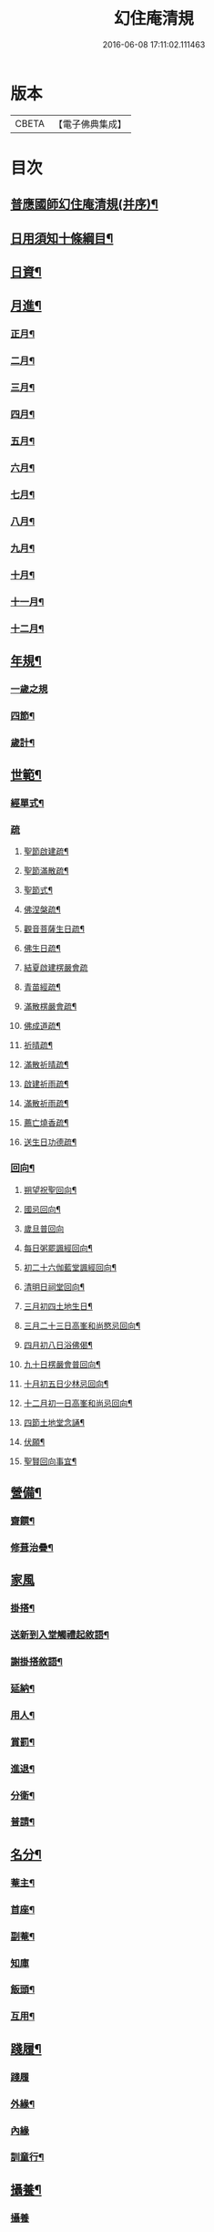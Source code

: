 #+TITLE: 幻住庵清規 
#+DATE: 2016-06-08 17:11:02.111463

* 版本
 |     CBETA|【電子佛典集成】|

* 目次
** [[file:KR6q0139_001.txt::001-0571b2][普應國師幻住庵清規(并序)¶]]
** [[file:KR6q0139_001.txt::001-0571b16][日用須知十條綱目¶]]
** [[file:KR6q0139_001.txt::001-0571c2][日資¶]]
** [[file:KR6q0139_001.txt::001-0572a2][月進¶]]
*** [[file:KR6q0139_001.txt::001-0572a6][正月¶]]
*** [[file:KR6q0139_001.txt::001-0572a23][二月¶]]
*** [[file:KR6q0139_001.txt::001-0572b18][三月¶]]
*** [[file:KR6q0139_001.txt::001-0572b24][四月¶]]
*** [[file:KR6q0139_001.txt::001-0572c23][五月¶]]
*** [[file:KR6q0139_001.txt::001-0573a4][六月¶]]
*** [[file:KR6q0139_001.txt::001-0573a6][七月¶]]
*** [[file:KR6q0139_001.txt::001-0573a20][八月¶]]
*** [[file:KR6q0139_001.txt::001-0573a21][九月¶]]
*** [[file:KR6q0139_001.txt::001-0573a22][十月¶]]
*** [[file:KR6q0139_001.txt::001-0573b2][十一月¶]]
*** [[file:KR6q0139_001.txt::001-0573b4][十二月¶]]
** [[file:KR6q0139_001.txt::001-0573b9][年規¶]]
*** [[file:KR6q0139_001.txt::001-0573b9][一歲之規]]
*** [[file:KR6q0139_001.txt::001-0573c3][四節¶]]
*** [[file:KR6q0139_001.txt::001-0574a2][歲計¶]]
** [[file:KR6q0139_001.txt::001-0574a19][世範¶]]
*** [[file:KR6q0139_001.txt::001-0574a24][經單式¶]]
*** [[file:KR6q0139_001.txt::001-0574b10][疏]]
**** [[file:KR6q0139_001.txt::001-0574b11][聖節啟建疏¶]]
**** [[file:KR6q0139_001.txt::001-0574b24][聖節滿散疏¶]]
**** [[file:KR6q0139_001.txt::001-0574c18][聖節式¶]]
**** [[file:KR6q0139_001.txt::001-0575a6][佛涅槃疏¶]]
**** [[file:KR6q0139_001.txt::001-0575a19][觀音菩薩生日疏¶]]
**** [[file:KR6q0139_001.txt::001-0575b9][佛生日疏¶]]
**** [[file:KR6q0139_001.txt::001-0575b24][結夏啟建楞嚴會疏]]
**** [[file:KR6q0139_001.txt::001-0576a11][青苗經疏¶]]
**** [[file:KR6q0139_001.txt::001-0576b14][滿散楞嚴會疏¶]]
**** [[file:KR6q0139_001.txt::001-0576c7][佛成道疏¶]]
**** [[file:KR6q0139_001.txt::001-0576c21][祈晴疏¶]]
**** [[file:KR6q0139_001.txt::001-0577a19][滿散祈晴疏¶]]
**** [[file:KR6q0139_001.txt::001-0577b6][啟建祈雨疏¶]]
**** [[file:KR6q0139_001.txt::001-0577b21][滿散祈雨疏¶]]
**** [[file:KR6q0139_001.txt::001-0577c8][薦亡燒香疏¶]]
**** [[file:KR6q0139_001.txt::001-0577c20][送生日功德疏¶]]
*** [[file:KR6q0139_001.txt::001-0578a8][回向¶]]
**** [[file:KR6q0139_001.txt::001-0578a9][朔望祝聖回向¶]]
**** [[file:KR6q0139_001.txt::001-0578a19][國忌回向¶]]
**** [[file:KR6q0139_001.txt::001-0578a24][歲旦普回向]]
**** [[file:KR6q0139_001.txt::001-0578c8][每日粥罷諷經回向¶]]
**** [[file:KR6q0139_001.txt::001-0578c16][初二十六伽藍堂諷經回向¶]]
**** [[file:KR6q0139_001.txt::001-0578c23][清明日祠堂回向¶]]
**** [[file:KR6q0139_001.txt::001-0579a6][三月初四土地生日¶]]
**** [[file:KR6q0139_001.txt::001-0579a14][三月二十三日高峯和尚愍忌回向¶]]
**** [[file:KR6q0139_001.txt::001-0579a20][四月初八日浴佛偈¶]]
**** [[file:KR6q0139_001.txt::001-0579a23][九十日楞嚴會普回向¶]]
**** [[file:KR6q0139_001.txt::001-0579b7][十月初五日少林忌回向¶]]
**** [[file:KR6q0139_001.txt::001-0579b15][十二月初一日高峯和尚忌回向¶]]
**** [[file:KR6q0139_001.txt::001-0579b23][四節土地堂念誦¶]]
**** [[file:KR6q0139_001.txt::001-0579c16][伏願¶]]
**** [[file:KR6q0139_001.txt::001-0580a16][聖賢回向事宜¶]]
** [[file:KR6q0139_001.txt::001-0580b14][營備¶]]
*** [[file:KR6q0139_001.txt::001-0580b21][齋饌¶]]
*** [[file:KR6q0139_001.txt::001-0580c6][修葺治疊¶]]
** [[file:KR6q0139_001.txt::001-0580c24][家風]]
*** [[file:KR6q0139_001.txt::001-0581a7][掛搭¶]]
*** [[file:KR6q0139_001.txt::001-0581a21][送新到入堂觸禮起敘語¶]]
*** [[file:KR6q0139_001.txt::001-0581a24][謝掛搭敘語¶]]
*** [[file:KR6q0139_001.txt::001-0581b4][延納¶]]
*** [[file:KR6q0139_001.txt::001-0581b15][用人¶]]
*** [[file:KR6q0139_001.txt::001-0581b21][賞罰¶]]
*** [[file:KR6q0139_001.txt::001-0581c8][進退¶]]
*** [[file:KR6q0139_001.txt::001-0582a6][分衛¶]]
*** [[file:KR6q0139_001.txt::001-0582a24][普請¶]]
** [[file:KR6q0139_001.txt::001-0582b9][名分¶]]
*** [[file:KR6q0139_001.txt::001-0582b16][菴主¶]]
*** [[file:KR6q0139_001.txt::001-0582c5][首座¶]]
*** [[file:KR6q0139_001.txt::001-0582c14][副菴¶]]
*** [[file:KR6q0139_001.txt::001-0582c24][知庫]]
*** [[file:KR6q0139_001.txt::001-0583a13][飯頭¶]]
*** [[file:KR6q0139_001.txt::001-0583b3][互用¶]]
** [[file:KR6q0139_001.txt::001-0583b23][踐履¶]]
*** [[file:KR6q0139_001.txt::001-0583b23][踐履]]
*** [[file:KR6q0139_001.txt::001-0584a11][外緣¶]]
*** [[file:KR6q0139_001.txt::001-0584a24][內緣]]
*** [[file:KR6q0139_001.txt::001-0584b24][訓童行¶]]
** [[file:KR6q0139_001.txt::001-0585a12][攝養¶]]
*** [[file:KR6q0139_001.txt::001-0585a12][攝養]]
*** [[file:KR6q0139_001.txt::001-0585b22][為病人解釋念誦¶]]
** [[file:KR6q0139_001.txt::001-0585c11][津送¶]]
*** [[file:KR6q0139_001.txt::001-0585c11][津送]]
*** [[file:KR6q0139_001.txt::001-0586c22][板帳式¶]]
*** [[file:KR6q0139_001.txt::001-0587c16][道者山頭佛事¶]]
** [[file:KR6q0139_001.txt::001-0588a1][No.1248-A開甘露門¶]]
*** [[file:KR6q0139_001.txt::001-0588a2][普施法食文¶]]
*** [[file:KR6q0139_001.txt::001-0591c18][封皮¶]]

* 卷
[[file:KR6q0139_001.txt][幻住庵清規 1]]

